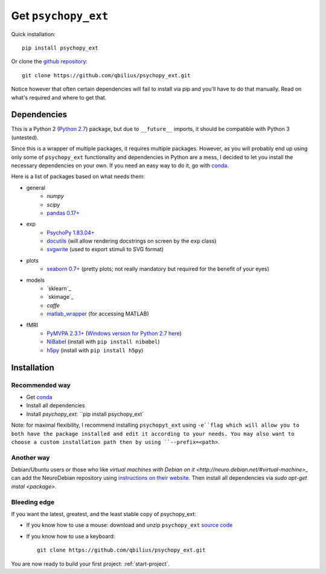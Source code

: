 .. _installation:

====================
Get ``psychopy_ext``
====================

Quick installation::

    pip install psychopy_ext

Or clone the `github repository <https://github.com/qbilius/psychopy_ext>`_::

    git clone https://github.com/qbilius/psychopy_ext.git

Notice however that often certain dependencies will fail to install via pip and you'll have to do that manually. Read on what's required and where to get that.

------------
Dependencies
------------

This is a Python 2 (`Python 2.7 <http://python.org/download/>`_) package, but due to ``__future__`` imports, it should be compatible with Python 3 (untested).

Since this is a wrapper of multiple packages, it requires multiple packages. However, as you will probably end up using only some of ``psychopy_ext`` functionality and dependencies in Python are a mess, I decided to let you install the necessary dependencies on your own. If you need an easy way to do it, go with `conda <http://conda.pydata.org/miniconda.html>`_.

Here is a list of packages based on what needs them:

- general
    * `numpy`
    * `scipy`
    * `pandas 0.17+ <http://pandas.pydata.org/getpandas.html>`_
- exp
    * `PsychoPy 1.83.04+ <http://sourceforge.net/projects/psychpy/files/>`_
    * `docutils <https://pypi.python.org/pypi/docutils>`_ (will allow rendering docstrings on screen by the ``exp`` class)
    * `svgwrite <https://pypi.python.org/pypi/svgwrite>`_ (used to export stimuli to SVG format)
- plots
    * `seaborn 0.7+ <https://pypi.python.org/pypi/seaborn>`_ (pretty plots; not really mandatory but required for the benefit of your eyes)
- models
    * `sklearn`_
    * `skimage`_
    * `caffe`
    * `matlab_wrapper <https://github.com/mrkrd/matlab_wrapper>`_ (for accessing MATLAB)
- fMRI
    * `PyMVPA 2.3.1+ <http://www.pymvpa.org/download.html>`_ (`Windows version for Python 2.7 here <http://www.lfd.uci.edu/~gohlke/pythonlibs/>`_)
    * `NiBabel <http://nipy.sourceforge.net/nibabel/installation.html#installation>`_ (install with ``pip install nibabel``)
    * `h5py <https://pypi.python.org/pypi/h5py>`_ (install with ``pip install h5py``)


------------
Installation
------------

Recommended way
~~~~~~~~~~~~~~~

* Get `conda <http://conda.pydata.org/miniconda.html>`_
* Install all dependencies
* Install `psychopy_ext`: ``pip install psychopy_ext`

Note: for maximal flexibility, I recommend installing ``psychopyt_ext`` using ``-e``flag which will allow you to both have the package installed and edit it according to your needs. You may also want to choose a custom installation path then by using ``--prefix=<path>``.

Another way
~~~~~~~~~~~

Debian/Ubuntu users or those who like `virtual machines with Debian on it <http://neuro.debian.net/#virtual-machine>_` can add the NeuroDebian repository using `instructions on their website <http://neuro.debian.net/#how-to-use-this-repository>`_. Then install all dependencies via `sudo apt-get instal <package>`.


Bleeding edge
~~~~~~~~~~~~~

If you want the latest, greatest, and the least stable copy of psychopy_ext:

- If you know how to use a mouse: download and unzip ``psychopy_ext`` `source code <https://github.com/qbilius/psychopy_ext/archive/master.zip>`_

- If you know how to use a keyboard::

    git clone https://github.com/qbilius/psychopy_ext.git


You are now ready to build your first project: :ref:`start-project`.
